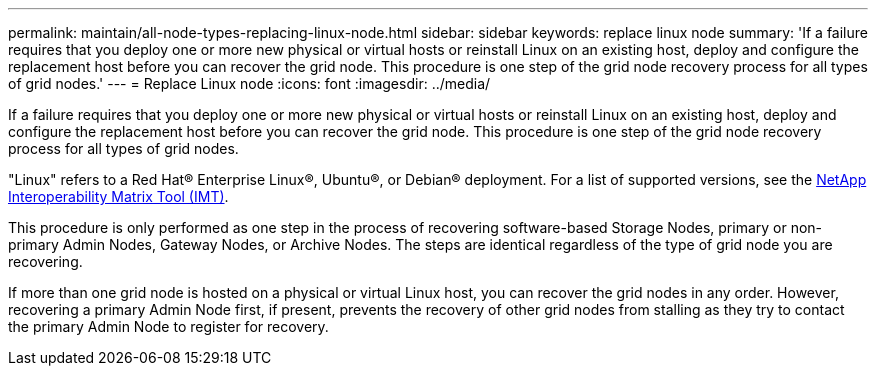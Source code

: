 ---
permalink: maintain/all-node-types-replacing-linux-node.html
sidebar: sidebar
keywords: replace linux node
summary: 'If a failure requires that you deploy one or more new physical or virtual hosts or reinstall Linux on an existing host, deploy and configure the replacement host before you can recover the grid node. This procedure is one step of the grid node recovery process for all types of grid nodes.'
---
= Replace Linux node
:icons: font
:imagesdir: ../media/

[.lead]
If a failure requires that you deploy one or more new physical or virtual hosts or reinstall Linux on an existing host, deploy and configure the replacement host before you can recover the grid node. This procedure is one step of the grid node recovery process for all types of grid nodes.

"Linux" refers to a Red Hat® Enterprise Linux®, Ubuntu®, or Debian® deployment. For a list of supported versions, see the https://imt.netapp.com/matrix/#welcome[NetApp Interoperability Matrix Tool (IMT)^].

This procedure is only performed as one step in the process of recovering software-based Storage Nodes, primary or non-primary Admin Nodes, Gateway Nodes, or Archive Nodes. The steps are identical regardless of the type of grid node you are recovering.

If more than one grid node is hosted on a physical or virtual Linux host, you can recover the grid nodes in any order. However, recovering a primary Admin Node first, if present, prevents the recovery of other grid nodes from stalling as they try to contact the primary Admin Node to register for recovery.


